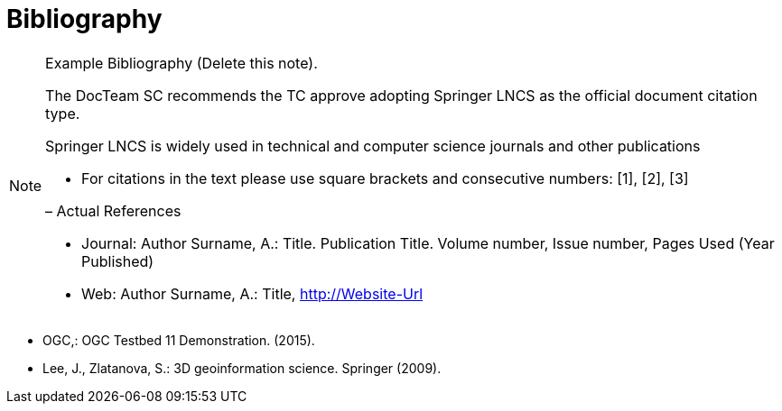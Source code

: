 [appendix]
= Bibliography

[NOTE]
.Example Bibliography (Delete this note). 
===============================================
The DocTeam SC recommends the TC approve adopting Springer LNCS as the official document citation type.

Springer LNCS is widely used in technical and computer science journals and other publications

* For citations in the text please use square brackets and consecutive numbers: [1], [2], [3]

– Actual References

* Journal: Author Surname, A.: Title. Publication Title. Volume number, Issue number, Pages Used (Year Published)

* Web: Author Surname, A.: Title, http://Website-Url

===============================================



* OGC,: OGC Testbed 11 Demonstration. (2015).

* Lee, J., Zlatanova, S.: 3D geoinformation science. Springer (2009).

